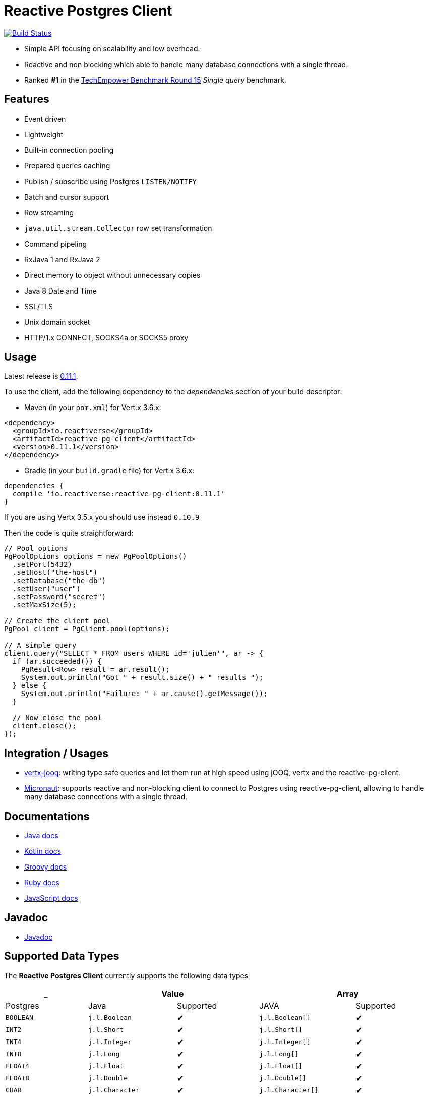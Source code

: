 = Reactive Postgres Client


image:https://travis-ci.org/reactiverse/reactive-pg-client.svg?branch=master["Build Status",link="https://travis-ci.org/reactiverse/reactive-pg-client"]

* Simple API focusing on scalability and low overhead.
* Reactive and non blocking which able to handle many database connections with a single thread.
* Ranked *#1* in the https://www.techempower.com/benchmarks/#section=data-r15&hw=ph&test=db[TechEmpower Benchmark Round 15] _Single query_ benchmark.

== Features

- Event driven
- Lightweight
- Built-in connection pooling
- Prepared queries caching
- Publish / subscribe using Postgres `LISTEN/NOTIFY`
- Batch and cursor support
- Row streaming
- `java.util.stream.Collector` row set transformation
- Command pipeling
- RxJava 1 and RxJava 2
- Direct memory to object without unnecessary copies
- Java 8 Date and Time
- SSL/TLS
- Unix domain socket
- HTTP/1.x CONNECT, SOCKS4a or SOCKS5 proxy

== Usage

Latest release is https://github.com/reactiverse/reactive-pg-client/blob/master/RELEASES.adoc[0.11.1].

To use the client, add the following dependency to the _dependencies_ section of your build descriptor:

* Maven (in your `pom.xml`) for Vert.x 3.6.x:

[source,xml]
----
<dependency>
  <groupId>io.reactiverse</groupId>
  <artifactId>reactive-pg-client</artifactId>
  <version>0.11.1</version>
</dependency>
----

* Gradle (in your `build.gradle` file)  for Vert.x 3.6.x:

[source,groovy]
----
dependencies {
  compile 'io.reactiverse:reactive-pg-client:0.11.1'
}
----

If you are using Vertx 3.5.x you should use instead `0.10.9`

Then the code is quite straightforward:

[source,java]
----
// Pool options
PgPoolOptions options = new PgPoolOptions()
  .setPort(5432)
  .setHost("the-host")
  .setDatabase("the-db")
  .setUser("user")
  .setPassword("secret")
  .setMaxSize(5);

// Create the client pool
PgPool client = PgClient.pool(options);

// A simple query
client.query("SELECT * FROM users WHERE id='julien'", ar -> {
  if (ar.succeeded()) {
    PgResult<Row> result = ar.result();
    System.out.println("Got " + result.size() + " results ");
  } else {
    System.out.println("Failure: " + ar.cause().getMessage());
  }

  // Now close the pool
  client.close();
});
----

== Integration / Usages

* https://github.com/jklingsporn/vertx-jooq[vertx-jooq]: writing type safe queries and let them run at high speed using jOOQ, vertx and the reactive-pg-client.
* https://docs.micronaut.io/latest/guide/index.html#postgresSupport[Micronaut]: supports reactive and non-blocking client to connect to Postgres using reactive-pg-client, allowing to handle many database connections with a single thread.

== Documentations

* https://reactiverse.io/reactive-pg-client/guide/java/index.html[Java docs]
* https://reactiverse.io/reactive-pg-client/guide/kotlin/[Kotlin docs]
* https://reactiverse.io/reactive-pg-client/guide/groovy/index.html[Groovy docs]
* https://reactiverse.io/reactive-pg-client/guide/ruby/index.html[Ruby docs]
* https://reactiverse.io/reactive-pg-client/guide/js/index.html[JavaScript docs]

== Javadoc

* https://reactiverse.io/reactive-pg-client/apidocs/index.html[Javadoc]

== Supported Data Types

The *Reactive Postgres Client* currently supports the following data types

[cols="^,^,^,^,^", options="header"]
|====
| _
2+| Value
2+| Array

| Postgres | Java | Supported | JAVA | Supported

|`BOOLEAN`
|`j.l.Boolean`
|&#10004;
|`j.l.Boolean[]`
|&#10004;

|`INT2`
|`j.l.Short`
|&#10004;
|`j.l.Short[]`
|&#10004;

|`INT4`
|`j.l.Integer`
|&#10004;
|`j.l.Integer[]`
|&#10004;

|`INT8`
|`j.l.Long`
|&#10004;
|`j.l.Long[]`
|&#10004;

|`FLOAT4`
|`j.l.Float`
|&#10004;
|`j.l.Float[]`
|&#10004;

|`FLOAT8`
|`j.l.Double`
|&#10004;
|`j.l.Double[]`
|&#10004;

|`CHAR`
|`j.l.Character`
|&#10004;
|`j.l.Character[]`
|&#10004;

|`VARCHAR`
|`j.l.String`
|&#10004;
|`j.l.String[]`
|&#10004;

|`TEXT`
|`j.l.String`
|&#10004;
|`j.l.String[]`
|&#10004;

|`ENUM`
|`j.l.String`
|&#10004;
|`j.l.String[]`
|&#10004;

|`NAME`
|`j.l.String`
|&#10004;
|`j.l.String[]`
|&#10004;

|`SERIAL2`
|`j.l.Short`
|&#10004;
|`invalid type`
|&#10005;

|`SERIAL4`
|`j.l.Integer`
|&#10004;
|`invalid type`
|&#10005;

|`SERIAL8`
|`j.l.Long`
|&#10004;
|`invalid type`
|&#10005;

|`NUMERIC`
|`i.r.p.data.Numeric`
|&#10004;
|`i.r.p.data.Numeric[]`
|&#10004;

|`UUID`
|`j.u.UUID`
|&#10004;
|`j.u.UUID[]`
|&#10004;

|`DATE`
|`j.t.LocalDate`
|&#10004;
|`j.t.LocalDate[]`
|&#10004;

|`TIME`
|`j.t.LocalTime`
|&#10004;
|`j.t.LocalTime[]`
|&#10004;

|`TIMETZ`
|`j.t.OffsetTime`
|&#10004;
|`j.t.OffsetTime[]`
|&#10004;

|`TIMESTAMP`
|`j.t.LocalDateTime`
|&#10004;
|`j.t.LocalDateTime[]`
|&#10004;

|`TIMESTAMPTZ`
|`j.t.OffsetDateTime`
|&#10004;
|`j.t.OffsetDateTime[]`
|&#10004;

|`INTERVAL`
|`i.r.p.data.Interval`
|&#10004;
|`i.r.p.data.Interval[]`
|&#10004;

|`BYTEA`
|`i.v.c.b.Buffer`
|&#10004;
|`i.v.c.b.Buffer[]`
|&#10004;

|`JSON`
|`i.r.p.data.Json`
|&#10004;
|`i.r.p.data.Json[]`
|&#10004;

|`JSONB`
|`i.r.p.data.Json`
|&#10004;
|`i.r.p.data.Json[]`
|&#10004;

|`POINT`
|`i.r.p.data.Point`
|&#10004;
|`i.r.p.data.Point[]`
|&#10004;

|`LINE`
|`i.r.p.data.Line`
|&#10004;
|`i.r.p.data.Line[]`
|&#10004;

|`LSEG`
|`i.r.p.data.LineSegment`
|&#10004;
|`i.r.p.data.LineSegment[]`
|&#10004;

|`BOX`
|`i.r.p.data.Box`
|&#10004;
|`i.r.p.data.Box[]`
|&#10004;

|`PATH`
|`i.r.p.data.Path`
|&#10004;
|`i.r.p.data.Path[]`
|&#10004;

|`POLYGON`
|`i.r.p.data.Polygon`
|&#10004;
|`i.r.p.data.Polygon[]`
|&#10004;

|`CIRCLE`
|`i.r.p.data.Circle`
|&#10004;
|`i.r.p.data.Circle[]`
|&#10004;

|`UNKNOWN`
|`j.l.String`
|&#10004;
|`j.l.String[]`
|&#10004;

|====

The following types

_MONEY_, _BIT_, _VARBIT_, _MACADDR_, _INET_, _CIDR_, _MACADDR8_,
_XML_, _HSTORE_, _OID_,
_VOID_, _TSQUERY_, _TSVECTOR_

are not implemented yet (PR are welcome).

== Snapshots

Snapshots are deploy in Sonatype OSS repository: https://oss.sonatype.org/content/repositories/snapshots/io/reactiverse/reactive-pg-client/

== License

Apache License - Version 2.0

== Developers

=== Testing

Out of the box, the test suite runs an embedded Postgres by default.

=== Testing with an external database

You can run tests with an external database:

- the script `docker/postgres/resources/create-postgres.sql` creates the test data
- the `TLSTest` expects the database to be configured with SSL with `docker/postgres/resources/server.key` / `docker/postgres/resources/server.cert``

You need to add some properties for testing:

```
> mvn test -Dconnection.uri=postgres://$username:$password@$host:$port/$database -Dtls.connection.uri=postgres://$username:$password@$host:$port/$database -Dunix.socket.directory=$path
```

- connection.uri(mandatory): configure the client to connect the specified database
- tls.connection.uri(mandatory): configure the client to run `TLSTest` with the specified Postgres with SSL enabled
- unix.socket.directory(optional): the single unix socket directory(multiple socket directories are not supported) to test Unix domain socket with a specified database, domain socket tests will be skipped if this property is not specified
(Note: Make sure you can access the unix domain socket with this directory under your host machine)
- unix.socket.port(optional): unix socket file is named `.s.PGSQL.nnnn` and `nnnn` is the server's port number,
this property is mostly used when you test with Docker, when you publish your Postgres container port other than 5432 in your host but Postgres may actually listen on a different port in the container,
you will then need this property to help you connect the Postgres with Unix domain socket

=== Testing with Docker

Run the Postgres containers with `docker-compose`:

```
> cd docker/postgres
> docker-compose up --build -V
```

Run tests:

```
> mvn test -Dconnection.uri=postgres://$username:$password@$host:$port/$database -Dtls.connection.uri=postgres://$username:$password@$host:$port/$database -Dunix.socket.directory=$path -Dunix.socket.port=$port
```

=== Documentation

The online and published documentation is in `/docs` and is served by GitHub pages with Jekyll.

You can find the actual guide source in [src/main/docs/index.md](src/main/docs/index.md). At compilation time, this
source generates the `jekyll/guide/java/index.md`.

The current documentation is in `/jekyll` and can be preview using Docker and your browser

* generate the documentation
** `mvn compile` to generate `jekyll/guide/java/index.md`
** `mvn site` to generate the javadoc in `jekyll/apidocs`
* run Jekyll
** `cd jekyll`
** `docker-compose up`
* open your browser at http://localhost:4000
